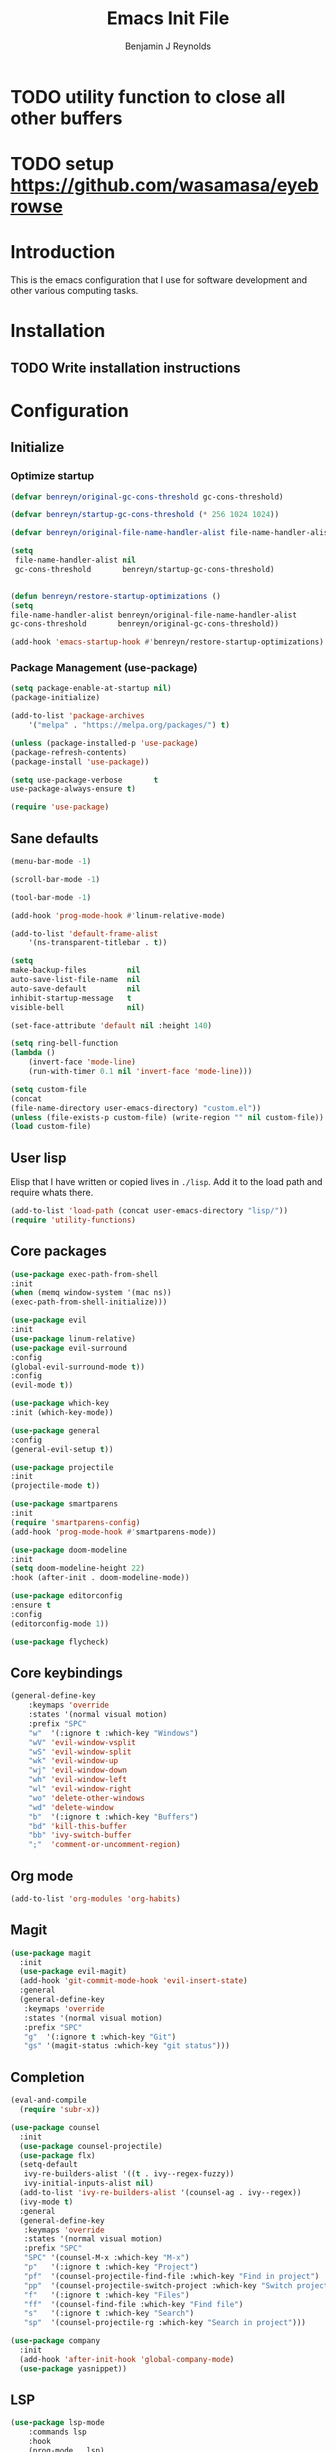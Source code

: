 #+TITLE: Emacs Init File
#+AUTHOR: Benjamin J Reynolds

* TODO utility function to close all other buffers
* TODO setup [[https://github.com/wasamasa/eyebrowse]]
* Introduction
This is the emacs configuration that I use for software development and other
various computing tasks. 

* Installation
** TODO Write installation instructions
* Configuration
** Initialize
*** Optimize startup

#+BEGIN_SRC emacs-lisp
    (defvar benreyn/original-gc-cons-threshold gc-cons-threshold)

    (defvar benreyn/startup-gc-cons-threshold (* 256 1024 1024))

    (defvar benreyn/original-file-name-handler-alist file-name-handler-alist)

    (setq
     file-name-handler-alist nil
     gc-cons-threshold       benreyn/startup-gc-cons-threshold)


    (defun benreyn/restore-startup-optimizations ()
	(setq
	file-name-handler-alist benreyn/original-file-name-handler-alist
	gc-cons-threshold       benreyn/original-gc-cons-threshold))

    (add-hook 'emacs-startup-hook #'benreyn/restore-startup-optimizations)
#+END_SRC

*** Package Management (use-package)

#+BEGIN_SRC emacs-lisp
    (setq package-enable-at-startup nil)
    (package-initialize)

    (add-to-list 'package-archives
		'("melpa" . "https://melpa.org/packages/") t)

    (unless (package-installed-p 'use-package)
    (package-refresh-contents)
    (package-install 'use-package))

    (setq use-package-verbose       t
	use-package-always-ensure t)

    (require 'use-package)
#+END_SRC

** Sane defaults

#+BEGIN_SRC emacs-lisp
    (menu-bar-mode -1)

    (scroll-bar-mode -1)

    (tool-bar-mode -1)

    (add-hook 'prog-mode-hook #'linum-relative-mode)

    (add-to-list 'default-frame-alist
		'(ns-transparent-titlebar . t))

    (setq
    make-backup-files         nil
    auto-save-list-file-name  nil
    auto-save-default         nil
    inhibit-startup-message   t
    visible-bell              nil)

    (set-face-attribute 'default nil :height 140)

    (setq ring-bell-function
	(lambda ()
	    (invert-face 'mode-line)
	    (run-with-timer 0.1 nil 'invert-face 'mode-line)))

    (setq custom-file
	(concat
	(file-name-directory user-emacs-directory) "custom.el"))
    (unless (file-exists-p custom-file) (write-region "" nil custom-file))
    (load custom-file)
#+END_SRC
  
** User lisp

Elisp that I have written or copied lives in =./lisp=. Add it to the load path
and require whats there.

#+BEGIN_SRC emacs-lisp
    (add-to-list 'load-path (concat user-emacs-directory "lisp/"))
    (require 'utility-functions)
#+END_SRC

** Core packages

#+BEGIN_SRC emacs-lisp
    (use-package exec-path-from-shell
    :init
    (when (memq window-system '(mac ns))
    (exec-path-from-shell-initialize)))

    (use-package evil
    :init
    (use-package linum-relative)
    (use-package evil-surround
	:config
	(global-evil-surround-mode t))
    :config
    (evil-mode t))

    (use-package which-key
    :init (which-key-mode))

    (use-package general
    :config
    (general-evil-setup t))

    (use-package projectile
    :init
    (projectile-mode t))

    (use-package smartparens
    :init
    (require 'smartparens-config)
    (add-hook 'prog-mode-hook #'smartparens-mode))

    (use-package doom-modeline
    :init
    (setq doom-modeline-height 22)
    :hook (after-init . doom-modeline-mode))

    (use-package editorconfig
    :ensure t
    :config
    (editorconfig-mode 1))

    (use-package flycheck)
#+END_SRC

** Core keybindings

#+BEGIN_SRC emacs-lisp
(general-define-key
    :keymaps 'override
    :states '(normal visual motion)
    :prefix "SPC"
    "w"  '(:ignore t :which-key "Windows")
    "wV" 'evil-window-vsplit
    "wS" 'evil-window-split
    "wk" 'evil-window-up
    "wj" 'evil-window-down
    "wh" 'evil-window-left
    "wl" 'evil-window-right
    "wo" 'delete-other-windows
    "wd" 'delete-window
    "b"  '(:ignore t :which-key "Buffers")
    "bd" 'kill-this-buffer
    "bb" 'ivy-switch-buffer
    ";"  'comment-or-uncomment-region)
#+END_SRC

** Org mode

#+BEGIN_SRC emacs-lisp
(add-to-list 'org-modules 'org-habits)
#+END_SRC

** Magit

#+BEGIN_SRC emacs-lisp
(use-package magit
  :init
  (use-package evil-magit)
  (add-hook 'git-commit-mode-hook 'evil-insert-state)
  :general
  (general-define-key
   :keymaps 'override
   :states '(normal visual motion)
   :prefix "SPC"
   "g"  '(:ignore t :which-key "Git")
   "gs" '(magit-status :which-key "git status")))
#+END_SRC

** Completion

#+BEGIN_SRC emacs-lisp
(eval-and-compile
  (require 'subr-x))

(use-package counsel
  :init
  (use-package counsel-projectile)
  (use-package flx)
  (setq-default
   ivy-re-builders-alist '((t . ivy--regex-fuzzy))
   ivy-initial-inputs-alist nil)
  (add-to-list 'ivy-re-builders-alist '(counsel-ag . ivy--regex))
  (ivy-mode t)
  :general
  (general-define-key
   :keymaps 'override
   :states '(normal visual motion)
   :prefix "SPC"
   "SPC" '(counsel-M-x :which-key "M-x")
   "p"   '(:ignore t :which-key "Project")
   "pf"  '(counsel-projectile-find-file :which-key "Find in project")
   "pp"  '(counsel-projectile-switch-project :which-key "Switch project")
   "f"   '(:ignore t :which-key "Files")
   "ff"  '(counsel-find-file :which-key "Find file")
   "s"   '(:ignore t :which-key "Search")
   "sp"  '(counsel-projectile-rg :which-key "Search in project")))

(use-package company
  :init
  (add-hook 'after-init-hook 'global-company-mode)
  (use-package yasnippet))
#+END_SRC

** LSP

#+BEGIN_SRC emacs-lisp
(use-package lsp-mode
    :commands lsp
    :hook 
    (prog-mode . lsp)
    :init
    (use-package lsp-ui)
    (use-package company-lsp)
    (setq lsp-prefer-flymake nil)
    :commands lsp)
#+END_SRC

** Langauges

*** Web

#+BEGIN_SRC emacs-lisp
(use-package web-mode
  :mode
  ("\\.html\\.erb$" "\\.js\\.erb$" "\\.jsx?$")
  :init
  (setq web-mode-markup-indent-offset 2)
  (setq web-mode-code-indent-offset 2)
  (setq web-mode-css-indent-offset 2)
  (setq web-mode-enable-auto-pairing t)
  (setq web-mode-enable-auto-expanding t)
  (setq web-mode-enable-css-colorization t))
#+END_SRC

*** Ruby

#+BEGIN_SRC emacs-lisp
(use-package rspec-mode
 :general
  (general-nmap
   :prefix "SPC"
   "r"     '(:ignore t :which-key "Rspec")
   "r TAB" 'rspec-toggle-spec-and-target
   "ra"    'rspec-verify-all
   "rr"    'rspec-rerun
   "rm"    'rspec-verify-matching
   "rf"    'rspec-run-last-failed))
   
(use-package ruby-mode
  :init
  (use-package inf-ruby
    :init (add-hook 'after-init-hook 'inf-ruby-switch-setup)))
#+END_SRC
    
*** Javascript

#+BEGIN_SRC emacs-lisp
(use-package coffee-mode
  :mode 
  ("\\.coffee$" "Cakefile" "\\.coffee\\.erb$")
  :init
  (setq coffee-tab-width 2))

(setq js-indent-level 2)
#+END_SRC

*** Slim

#+BEGIN_SRC emacs-lisp
(use-package slim-mode)

(setq slim-indent-offset 2)
#+END_SRC
*** Lua

#+BEGIN_SRC emacs-lisp
(use-package lua-mode)
#+END_SRC

*** Yaml

#+BEGIN_SRC emacs-lisp
(use-package yaml-mode
  :mode
  (("\\.\\(yml\\|yaml\\)\\'" . yaml-mode)
   ("Procfile\\'" . yaml-mode))
  :config
  (add-hook 'yaml-mode-hook
	    '(lambda ()
	       (define-key yaml-mode-map "\C-m" 'newline-and-indent))))
#+END_SRC

*** Rust

#+BEGIN_SRC emacs-lisp
(use-package toml-mode)
(use-package rustic)
#+END_SRC

*** Swift

#+BEGIN_SRC emacs-lisp
(use-package swift-mode)
#+END_SRC

** Theme
#+BEGIN_SRC emacs-lisp
(use-package color-theme-sanityinc-tomorrow
    :config (load-theme 'sanityinc-tomorrow-eighties t))
#+END_SRC
